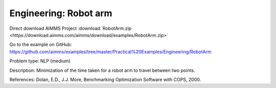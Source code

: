 Engineering: Robot arm
==========================

Direct download AIMMS Project :download:`RobotArm.zip <https://download.aimms.com/aimms/download/examples/RobotArm.zip>`

Go to the example on GitHub:
https://github.com/aimms/examples/tree/master/Practical%20Examples/Engineering/RobotArm

Problem type:
NLP (medium)

Description:
Minimization of the time taken for a robot arm to travel between two points.

References:
Dolan, E.D., J.J. More, Benchmarking Optimization Software with COPS, 2000.
